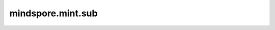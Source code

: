 mindspore.mint.sub
===========================

.. py:function:: mindspore.mint.sub(input, other, alpha=1)

    对 `other` 缩放 `scalar` 后与 `input` 相减。

    .. math::

        out_{i} = input_{i} - alpha \times other_{i}

    .. note::
        - 当两个输入shape不同时，
          它们必须能够广播到一个共同的shape。
        - 两个输入和 `alpha` 遵守隐式类型转换规则以使数据类型
          保持一致。

    参数：
        - **input** (Union[Tensor, number.Number, bool]) - 第一个输入是一个 number.Number、
          一个 bool 或一个数据类型为
          `number <https://www.mindspore.cn/docs/en/master/api_python/mindspore.html#mindspore.dtype>`_ 或
          `bool_ <https://www.mindspore.cn/docs/en/master/api_python/mindspore.html#mindspore.dtype>`_ 的Tensor。
        - **other** (Union[Tensor, number.Number, bool]) - 第二个输入，是一个 number.Number、
          一个 bool 或一个数据类型为
          `number <https://www.mindspore.cn/docs/en/master/api_python/mindspore.html#mindspore.dtype>`_ 或
          `bool_ <https://www.mindspore.cn/docs/en/master/api_python/mindspore.html#mindspore.dtype>`_ 的Tensor。

    关键字参数：
        - **alpha** (number.Number) - 应用于 `other` 的缩放因子，默认值为1。

    返回：
        Tensor，其shape与输入 `input`、 `other` 广播后的shape相同，
        数据类型是两个输入和 alpha 中精度更高或位数更多的类型。

    异常：
        - **TypeError** - 如果 `input`、 `other` 不是以下之一：Tensor、number.Number、bool。
        - **TypeError** - 如果 `alpha` 是 float 类型，但是 `input`、 `other` 不是 float 类型。
        - **TypeError** - 如果 `alpha` 是 bool 类型，但是 `input`、 `other` 不是 bool 类型。


